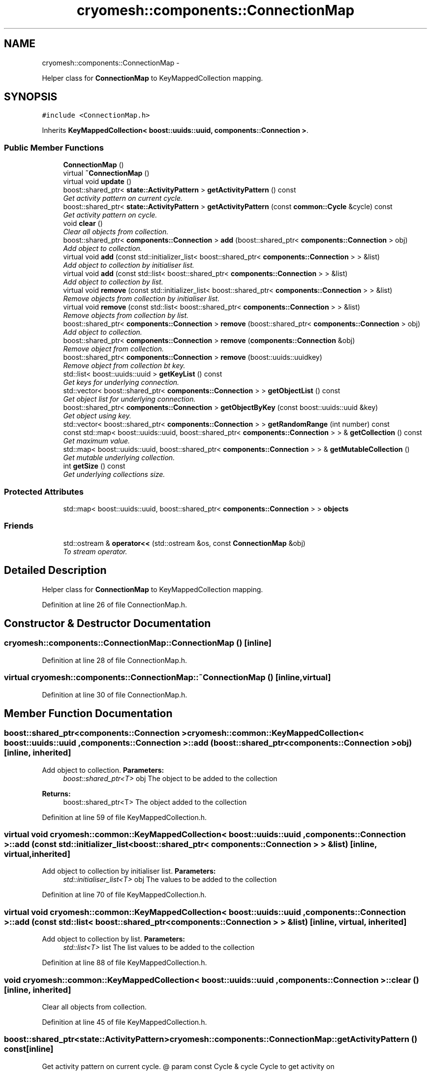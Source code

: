 .TH "cryomesh::components::ConnectionMap" 3 "Mon Mar 14 2011" "cryomesh" \" -*- nroff -*-
.ad l
.nh
.SH NAME
cryomesh::components::ConnectionMap \- 
.PP
Helper class for \fBConnectionMap\fP to KeyMappedCollection mapping.  

.SH SYNOPSIS
.br
.PP
.PP
\fC#include <ConnectionMap.h>\fP
.PP
Inherits \fBKeyMappedCollection< boost::uuids::uuid, components::Connection >\fP.
.SS "Public Member Functions"

.in +1c
.ti -1c
.RI "\fBConnectionMap\fP ()"
.br
.ti -1c
.RI "virtual \fB~ConnectionMap\fP ()"
.br
.ti -1c
.RI "virtual void \fBupdate\fP ()"
.br
.ti -1c
.RI "boost::shared_ptr< \fBstate::ActivityPattern\fP > \fBgetActivityPattern\fP () const "
.br
.RI "\fIGet activity pattern on current cycle. \fP"
.ti -1c
.RI "boost::shared_ptr< \fBstate::ActivityPattern\fP > \fBgetActivityPattern\fP (const \fBcommon::Cycle\fP &cycle) const "
.br
.RI "\fIGet activity pattern on cycle. \fP"
.ti -1c
.RI "void \fBclear\fP ()"
.br
.RI "\fIClear all objects from collection. \fP"
.ti -1c
.RI "boost::shared_ptr< \fBcomponents::Connection\fP > \fBadd\fP (boost::shared_ptr< \fBcomponents::Connection\fP > obj)"
.br
.RI "\fIAdd object to collection. \fP"
.ti -1c
.RI "virtual void \fBadd\fP (const std::initializer_list< boost::shared_ptr< \fBcomponents::Connection\fP > > &list)"
.br
.RI "\fIAdd object to collection by initialiser list. \fP"
.ti -1c
.RI "virtual void \fBadd\fP (const std::list< boost::shared_ptr< \fBcomponents::Connection\fP > > &list)"
.br
.RI "\fIAdd object to collection by list. \fP"
.ti -1c
.RI "virtual void \fBremove\fP (const std::initializer_list< boost::shared_ptr< \fBcomponents::Connection\fP > > &list)"
.br
.RI "\fIRemove objects from collection by initialiser list. \fP"
.ti -1c
.RI "virtual void \fBremove\fP (const std::list< boost::shared_ptr< \fBcomponents::Connection\fP > > &list)"
.br
.RI "\fIRemove objects from collection by list. \fP"
.ti -1c
.RI "boost::shared_ptr< \fBcomponents::Connection\fP > \fBremove\fP (boost::shared_ptr< \fBcomponents::Connection\fP > obj)"
.br
.RI "\fIAdd object to collection. \fP"
.ti -1c
.RI "boost::shared_ptr< \fBcomponents::Connection\fP > \fBremove\fP (\fBcomponents::Connection\fP &obj)"
.br
.RI "\fIRemove object from collection. \fP"
.ti -1c
.RI "boost::shared_ptr< \fBcomponents::Connection\fP > \fBremove\fP (boost::uuids::uuidkey)"
.br
.RI "\fIRemove object from collection bt key. \fP"
.ti -1c
.RI "std::list< boost::uuids::uuid > \fBgetKeyList\fP () const"
.br
.RI "\fIGet keys for underlying connection. \fP"
.ti -1c
.RI "std::vector< boost::shared_ptr< \fBcomponents::Connection\fP > > \fBgetObjectList\fP () const"
.br
.RI "\fIGet object list for underlying connection. \fP"
.ti -1c
.RI "boost::shared_ptr< \fBcomponents::Connection\fP > \fBgetObjectByKey\fP (const boost::uuids::uuid &key)"
.br
.RI "\fIGet object using key. \fP"
.ti -1c
.RI "std::vector< boost::shared_ptr< \fBcomponents::Connection\fP > > \fBgetRandomRange\fP (int number) const"
.br
.ti -1c
.RI "const std::map< boost::uuids::uuid, boost::shared_ptr< \fBcomponents::Connection\fP > > & \fBgetCollection\fP () const"
.br
.RI "\fIGet maximum value. \fP"
.ti -1c
.RI "std::map< boost::uuids::uuid, boost::shared_ptr< \fBcomponents::Connection\fP > > & \fBgetMutableCollection\fP ()"
.br
.RI "\fIGet mutable underlying collection. \fP"
.ti -1c
.RI "int \fBgetSize\fP () const"
.br
.RI "\fIGet underlying collections size. \fP"
.in -1c
.SS "Protected Attributes"

.in +1c
.ti -1c
.RI "std::map< boost::uuids::uuid, boost::shared_ptr< \fBcomponents::Connection\fP > > \fBobjects\fP"
.br
.in -1c
.SS "Friends"

.in +1c
.ti -1c
.RI "std::ostream & \fBoperator<<\fP (std::ostream &os, const \fBConnectionMap\fP &obj)"
.br
.RI "\fITo stream operator. \fP"
.in -1c
.SH "Detailed Description"
.PP 
Helper class for \fBConnectionMap\fP to KeyMappedCollection mapping. 
.PP
Definition at line 26 of file ConnectionMap.h.
.SH "Constructor & Destructor Documentation"
.PP 
.SS "cryomesh::components::ConnectionMap::ConnectionMap ()\fC [inline]\fP"
.PP
Definition at line 28 of file ConnectionMap.h.
.SS "virtual cryomesh::components::ConnectionMap::~ConnectionMap ()\fC [inline, virtual]\fP"
.PP
Definition at line 30 of file ConnectionMap.h.
.SH "Member Function Documentation"
.PP 
.SS "boost::shared_ptr<\fBcomponents::Connection\fP > \fBcryomesh::common::KeyMappedCollection\fP< boost::uuids::uuid , \fBcomponents::Connection\fP  >::add (boost::shared_ptr< \fBcomponents::Connection\fP  >obj)\fC [inline, inherited]\fP"
.PP
Add object to collection. \fBParameters:\fP
.RS 4
\fIboost::shared_ptr<T>\fP obj The object to be added to the collection
.RE
.PP
\fBReturns:\fP
.RS 4
boost::shared_ptr<T> The object added to the collection 
.RE
.PP

.PP
Definition at line 59 of file KeyMappedCollection.h.
.SS "virtual void \fBcryomesh::common::KeyMappedCollection\fP< boost::uuids::uuid , \fBcomponents::Connection\fP  >::add (const std::initializer_list< boost::shared_ptr< \fBcomponents::Connection\fP  > > &list)\fC [inline, virtual, inherited]\fP"
.PP
Add object to collection by initialiser list. \fBParameters:\fP
.RS 4
\fIstd::initialiser_list<T>\fP obj The values to be added to the collection 
.RE
.PP

.PP
Definition at line 70 of file KeyMappedCollection.h.
.SS "virtual void \fBcryomesh::common::KeyMappedCollection\fP< boost::uuids::uuid , \fBcomponents::Connection\fP  >::add (const std::list< boost::shared_ptr< \fBcomponents::Connection\fP  > > &list)\fC [inline, virtual, inherited]\fP"
.PP
Add object to collection by list. \fBParameters:\fP
.RS 4
\fIstd::list<T>\fP list The list values to be added to the collection 
.RE
.PP

.PP
Definition at line 88 of file KeyMappedCollection.h.
.SS "void \fBcryomesh::common::KeyMappedCollection\fP< boost::uuids::uuid , \fBcomponents::Connection\fP  >::clear ()\fC [inline, inherited]\fP"
.PP
Clear all objects from collection. 
.PP
Definition at line 45 of file KeyMappedCollection.h.
.SS "boost::shared_ptr<\fBstate::ActivityPattern\fP> cryomesh::components::ConnectionMap::getActivityPattern () const\fC [inline]\fP"
.PP
Get activity pattern on current cycle. @ param const Cycle & cycle Cycle to get activity on 
.PP
Definition at line 55 of file ConnectionMap.h.
.PP
References cryomesh::common::TimeKeeper::getTimeKeeper().
.PP
Referenced by cryomesh::structures::operator<<().
.SS "boost::shared_ptr<\fBstate::ActivityPattern\fP> cryomesh::components::ConnectionMap::getActivityPattern (const \fBcommon::Cycle\fP &cycle) const\fC [inline]\fP"
.PP
Get activity pattern on cycle. @ param const Cycle & cycle Cycle to get activity on 
.PP
Definition at line 65 of file ConnectionMap.h.
.PP
References cryomesh::common::KeyMappedCollection< boost::uuids::uuid, components::Connection >::getCollection().
.SS "const std::map<boost::uuids::uuid , boost::shared_ptr<\fBcomponents::Connection\fP > >& \fBcryomesh::common::KeyMappedCollection\fP< boost::uuids::uuid , \fBcomponents::Connection\fP  >::getCollection () const\fC [inline, inherited]\fP"
.PP
Get maximum value. \fBReturns:\fP
.RS 4
T The maximum value Get underlying collection
.PP
const std::map<U, boost::shared_ptr<T> > & The collection 
.RE
.PP

.PP
Definition at line 309 of file KeyMappedCollection.h.
.PP
Referenced by getActivityPattern().
.SS "std::list<boost::uuids::uuid > \fBcryomesh::common::KeyMappedCollection\fP< boost::uuids::uuid , \fBcomponents::Connection\fP  >::getKeyList () const\fC [inline, inherited]\fP"
.PP
Get keys for underlying connection. \fBReturns:\fP
.RS 4
std::list<U> The list of keys 
.RE
.PP

.PP
Definition at line 208 of file KeyMappedCollection.h.
.SS "std::map<boost::uuids::uuid , boost::shared_ptr<\fBcomponents::Connection\fP > >& \fBcryomesh::common::KeyMappedCollection\fP< boost::uuids::uuid , \fBcomponents::Connection\fP  >::getMutableCollection ()\fC [inline, inherited]\fP"
.PP
Get mutable underlying collection. \fBReturns:\fP
.RS 4
const std::map<U, boost::shared_ptr<T> > & The mutable collection 
.RE
.PP

.PP
Definition at line 319 of file KeyMappedCollection.h.
.SS "boost::shared_ptr<\fBcomponents::Connection\fP > \fBcryomesh::common::KeyMappedCollection\fP< boost::uuids::uuid , \fBcomponents::Connection\fP  >::getObjectByKey (const boost::uuids::uuid  &key)\fC [inline, inherited]\fP"
.PP
Get object using key. \fBParameters:\fP
.RS 4
\fIU\fP key Key to search for 
.RE
.PP
\fBReturns:\fP
.RS 4
boost::shared_ptr<T> The found object 
.RE
.PP

.PP
Definition at line 250 of file KeyMappedCollection.h.
.SS "std::vector<boost::shared_ptr<\fBcomponents::Connection\fP > > \fBcryomesh::common::KeyMappedCollection\fP< boost::uuids::uuid , \fBcomponents::Connection\fP  >::getObjectList () const\fC [inline, inherited]\fP"
.PP
Get object list for underlying connection. \fBReturns:\fP
.RS 4
std::list<U> The list of object values 
.RE
.PP

.PP
Definition at line 228 of file KeyMappedCollection.h.
.SS "std::vector<boost::shared_ptr<\fBcomponents::Connection\fP > > \fBcryomesh::common::KeyMappedCollection\fP< boost::uuids::uuid , \fBcomponents::Connection\fP  >::getRandomRange (intnumber) const\fC [inline, inherited]\fP"
.PP
Definition at line 261 of file KeyMappedCollection.h.
.SS "int \fBcryomesh::common::KeyMappedCollection\fP< boost::uuids::uuid , \fBcomponents::Connection\fP  >::getSize () const\fC [inline, inherited]\fP"
.PP
Get underlying collections size. \fBReturns:\fP
.RS 4
int The collections size 
.RE
.PP

.PP
Definition at line 329 of file KeyMappedCollection.h.
.SS "virtual void \fBcryomesh::common::KeyMappedCollection\fP< boost::uuids::uuid , \fBcomponents::Connection\fP  >::remove (const std::list< boost::shared_ptr< \fBcomponents::Connection\fP  > > &list)\fC [inline, virtual, inherited]\fP"
.PP
Remove objects from collection by list. \fBParameters:\fP
.RS 4
\fIstd::list<T>\fP list The list values to be removed to the collection 
.RE
.PP

.PP
Definition at line 124 of file KeyMappedCollection.h.
.SS "boost::shared_ptr<\fBcomponents::Connection\fP > \fBcryomesh::common::KeyMappedCollection\fP< boost::uuids::uuid , \fBcomponents::Connection\fP  >::remove (boost::shared_ptr< \fBcomponents::Connection\fP  >obj)\fC [inline, inherited]\fP"
.PP
Add object to collection. \fBParameters:\fP
.RS 4
\fIT\fP & refobj The object to be added to the collection
.RE
.PP
\fBReturns:\fP
.RS 4
boost::shared_ptr<T> The object added to the collection
.RE
.PP
boost::shared_ptr<T> add(T & refobj) { boost::shared_ptr<T> obj = boost::shared_ptr<T>(&refobj); objects[obj->getKey()] = obj; return objects.find(obj->getKey())->second; } Remove object from collection
.PP
\fBParameters:\fP
.RS 4
\fIboost::shared_ptr<T>\fP obj The object to be removed from the collection
.RE
.PP
\fBReturns:\fP
.RS 4
boost::shared_ptr<T> The object removed from the collection 
.RE
.PP

.PP
Definition at line 163 of file KeyMappedCollection.h.
.SS "virtual void \fBcryomesh::common::KeyMappedCollection\fP< boost::uuids::uuid , \fBcomponents::Connection\fP  >::remove (const std::initializer_list< boost::shared_ptr< \fBcomponents::Connection\fP  > > &list)\fC [inline, virtual, inherited]\fP"
.PP
Remove objects from collection by initialiser list. \fBParameters:\fP
.RS 4
\fIstd::initialiser_list<T>\fP obj The values to be removed from the collection 
.RE
.PP

.PP
Definition at line 106 of file KeyMappedCollection.h.
.SS "boost::shared_ptr<\fBcomponents::Connection\fP > \fBcryomesh::common::KeyMappedCollection\fP< boost::uuids::uuid , \fBcomponents::Connection\fP  >::remove (boost::uuids::uuidkey)\fC [inline, inherited]\fP"
.PP
Remove object from collection bt key. \fBParameters:\fP
.RS 4
\fIU\fP key The ey of the object to be removed from the collection
.RE
.PP
\fBReturns:\fP
.RS 4
boost::shared_ptr<T> The object removed from the collection 
.RE
.PP

.PP
Definition at line 191 of file KeyMappedCollection.h.
.SS "boost::shared_ptr<\fBcomponents::Connection\fP > \fBcryomesh::common::KeyMappedCollection\fP< boost::uuids::uuid , \fBcomponents::Connection\fP  >::remove (\fBcomponents::Connection\fP  &obj)\fC [inline, inherited]\fP"
.PP
Remove object from collection. \fBParameters:\fP
.RS 4
\fIT\fP & obj The object to be removed from the collection
.RE
.PP
\fBReturns:\fP
.RS 4
boost::shared_ptr<T> The object removed from the collection 
.RE
.PP

.PP
Definition at line 177 of file KeyMappedCollection.h.
.SS "virtual void cryomesh::components::ConnectionMap::update ()\fC [inline, virtual]\fP"
.PP
Definition at line 33 of file ConnectionMap.h.
.PP
References cryomesh::common::KeyMappedCollection< boost::uuids::uuid, components::Connection >::objects.
.PP
Referenced by cryomesh::structures::Fibre::update(), and cryomesh::structures::Cluster::update().
.SH "Friends And Related Function Documentation"
.PP 
.SS "std::ostream& operator<< (std::ostream &os, const \fBConnectionMap\fP &obj)\fC [friend]\fP"
.PP
To stream operator. \fBParameters:\fP
.RS 4
\fIstd::ostream\fP & os The output stream 
.br
\fIconst\fP \fBConnectionMap\fP & obj The object to stream
.RE
.PP
\fBReturns:\fP
.RS 4
std::ostream & The output stream 
.RE
.PP

.PP
Definition at line 98 of file ConnectionMap.h.
.SH "Member Data Documentation"
.PP 
.SS "std::map<boost::uuids::uuid , boost::shared_ptr<\fBcomponents::Connection\fP > > \fBcryomesh::common::KeyMappedCollection\fP< boost::uuids::uuid , \fBcomponents::Connection\fP  >::\fBobjects\fP\fC [protected, inherited]\fP"
.PP
Definition at line 339 of file KeyMappedCollection.h.
.PP
Referenced by update().

.SH "Author"
.PP 
Generated automatically by Doxygen for cryomesh from the source code.
